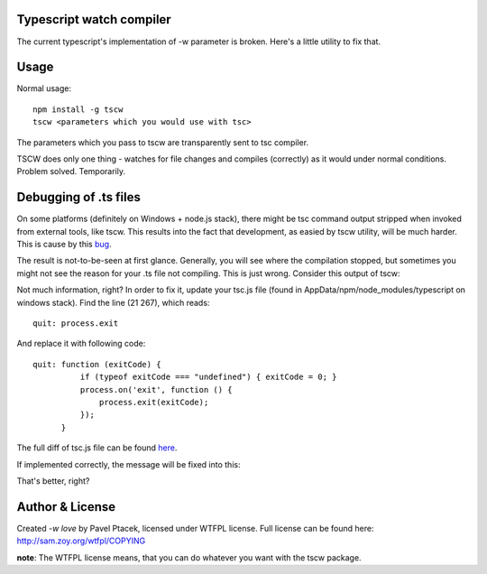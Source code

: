 Typescript watch compiler
=========================
The current typescript's implementation of -w parameter is broken. Here's a little utility to fix that.

Usage
=====
Normal usage::

    npm install -g tscw
    tscw <parameters which you would use with tsc>

The parameters which you pass to tscw are transparently sent to tsc compiler.

TSCW does only one thing - watches for file changes and compiles (correctly) as it would under normal conditions.
Problem solved. Temporarily.

Debugging of .ts files
======================
On some platforms (definitely on Windows + node.js stack), there might be tsc command output stripped when invoked from
external tools, like tscw. This results into the fact that development, as easied by tscw utility, will be much harder.
This is cause by this bug_.

The result is not-to-be-seen at first glance. Generally, you will see where the compilation stopped, but sometimes
you might not see the reason for your .ts file not compiling. This is just wrong. Consider this output of tscw:

.. image:: https://raw.github.com/foglcz/pull-support/master/tscw/with-bug.png

Not much information, right? In order to fix it, update your tsc.js file (found in AppData/npm/node_modules/typescript
on windows stack). Find the line (21 267), which reads::

    quit: process.exit

And replace it with following code::

    quit: function (exitCode) {
              if (typeof exitCode === "undefined") { exitCode = 0; }
              process.on('exit', function () {
                  process.exit(exitCode);
              });
          }

The full diff of tsc.js file can be found here_.

If implemented correctly, the message will be fixed into this:

.. image:: https://raw.github.com/foglcz/pull-support/master/tscw/without-bug.png

That's better, right?

.. _bug: http://typescript.codeplex.com/SourceControl/network/forks/foglcz/typescript/contribution/3532
.. _here: https://gist.github.com/0d34d8fe3da0c02777c1

Author & License
================

Created `-w love` by Pavel Ptacek, licensed under WTFPL license. Full license can be found here: http://sam.zoy.org/wtfpl/COPYING

**note**: The WTFPL license means, that you can do whatever you want with the tscw package.